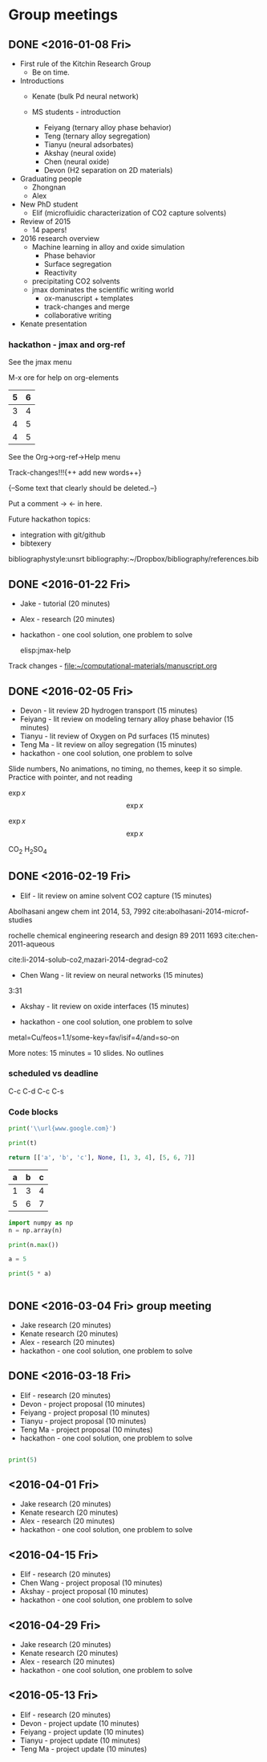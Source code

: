 #+TODO: TODO INPROGRESS | CANCELLED DONE


* Group meetings

** DONE <2016-01-08 Fri>
   CLOSED: [2016-01-08 Fri 18:22]
- First rule of the Kitchin Research Group
  - Be on time.

- Introductions
  - Kenate (bulk Pd neural network)

  - MS students - introduction
    - Feiyang (ternary alloy phase behavior)
    - Teng    (ternary alloy segregation)
    - Tianyu  (neural adsorbates)
    - Akshay (neural oxide)
    - Chen   (neural oxide)
    - Devon  (H2 separation on 2D materials)

- Graduating people
  - Zhongnan
  - Alex

- New PhD student
  - Elif (microfluidic characterization of CO2 capture solvents)

- Review of 2015
  - 14 papers!

- 2016 research overview
  - Machine learning in alloy and oxide simulation
    - Phase behavior
    - Surface segregation
    - Reactivity
  - precipitating CO2 solvents
  - jmax dominates the scientific writing world
    - ox-manuscript + templates
    - track-changes and merge
    - collaborative writing

- Kenate presentation

*** hackathon - jmax and org-ref

See the jmax menu

M-x ore  for help on org-elements

| 5 | 6 |
|---+---|
| 3 | 4 |
| 4 | 5 |
| 4 | 5 |
See the Org->org-ref->Help menu

Track-changes!!!{++ add new words++}

{--Some text that clearly should be deleted.--}

Put a comment ->   <- in here.

Future hackathon topics:
- integration with git/github
- bibtexery

bibliographystyle:unsrt
bibliography:~/Dropbox/bibliography/references.bib




** DONE <2016-01-22 Fri>
   CLOSED: [2016-01-25 Mon 13:59]
- Jake - tutorial (20 minutes)
- Alex - research (20 minutes)
- hackathon - one cool solution, one problem to solve

 elisp:jmax-help

Track changes - [[file:~/computational-materials/manuscript.org]]


** DONE <2016-02-05 Fri>
   CLOSED: [2016-02-15 Mon 10:48]
- Devon - lit review 2D hydrogen transport (15 minutes)
- Feiyang - lit review on modeling ternary alloy phase behavior  (15 minutes)
- Tianyu - lit review of Oxygen on Pd surfaces  (15 minutes)
- Teng Ma - lit review on alloy segregation  (15 minutes)
- hackathon - one cool solution, one problem to solve

Slide numbers, No animations, no timing, no themes, keep it so simple.
Practice with pointer, and not reading

$\exp{x}$  $$\exp{x}$$

\(\exp{x}\)  \[\exp{x}\]

@@latex:\ce{CO_{2}}@@  CO_{2}  \ce{H2SO4}  H_{2}SO_{4}  @@latex:H_2SO_4@@



** DONE <2016-02-19 Fri>
   CLOSED: [2016-02-19 Fri 20:31]
- Elif - lit review on amine solvent CO2 capture  (15 minutes)


Abolhasani angew chem int 2014, 53, 7992  cite:abolhasani-2014-microf-studies

rochelle chemical engineering research and design 89 2011 1693 cite:chen-2011-aqueous

cite:li-2014-solub-co2,mazari-2014-degrad-co2

- Chen Wang - lit review on neural networks  (15 minutes)
3:31

- Akshay - lit review on oxide interfaces  (15 minutes)

- hackathon - one cool solution, one problem to solve

metal=Cu/feos=1.1/some-key=fav/isif=4/and=so-on


More notes: 15 minutes = 10 slides.
No outlines

*** scheduled vs deadline
    SCHEDULED: <2016-02-19 Fri> DEADLINE: <2016-03-04 Fri>

C-c C-d
C-c C-s

*** Code blocks

#+name: text
#+BEGIN_SRC python :results output latex
print('\\url{www.google.com}')
#+END_SRC

#+RESULTS:
#+BEGIN_LaTeX
\url{www.google.com}
#+END_LaTeX

#+BEGIN_SRC python :var t=text
print(t)
#+END_SRC

#+RESULTS:
: \url{www.google.com}
:



#+name: numbers
#+BEGIN_SRC python :results value
return [['a', 'b', 'c'], None, [1, 3, 4], [5, 6, 7]]
#+END_SRC

#+RESULTS: numbers
| a | b | c |
|---+---+---|
| 1 | 3 | 4 |
| 5 | 6 | 7 |


#+BEGIN_SRC python :var n=numbers
import numpy as np
n = np.array(n)

print(n.max())
#+END_SRC

#+RESULTS:
: 7

#+BEGIN_SRC python :session
a = 5
#+END_SRC

#+RESULTS:
: Python 3.5.1 |Anaconda 2.5.0 (x86_64)| (default, Dec  7 2015, 11:24:55)
: [GCC 4.2.1 (Apple Inc. build 5577)] on darwin
: Type "help", "copyright", "credits" or "license" for more information.
: python.el: native completion setup loaded

#+BEGIN_SRC python :session
print(5 * a)
#+END_SRC

#+RESULTS:
: 25

#+BEGIN_SRC python

#+END_SRC

** DONE <2016-03-04 Fri> group meeting
   CLOSED: [2016-03-18 Fri 14:51]
- Jake research (20 minutes)
- Kenate research (20 minutes)
- Alex - research (20 minutes)
- hackathon - one cool solution, one problem to solve

** DONE <2016-03-18 Fri>
   CLOSED: [2016-03-29 Tue 10:31]
- Elif - research (20 minutes)
- Devon - project proposal (10 minutes)
- Feiyang - project proposal (10 minutes)
- Tianyu - project proposal (10 minutes)
- Teng Ma - project proposal (10 minutes)
- hackathon - one cool solution, one problem to solve


#+BEGIN_SRC python

print(5)

#+END_SRC


** <2016-04-01 Fri>
- Jake research (20 minutes)
- Kenate research (20 minutes)
- Alex - research (20 minutes)
- hackathon - one cool solution, one problem to solve

** <2016-04-15 Fri>
- Elif - research (20 minutes)
- Chen Wang - project proposal (10 minutes)
- Akshay - project proposal (10 minutes)
- hackathon - one cool solution, one problem to solve

** <2016-04-29 Fri>
- Jake research (20 minutes)
- Kenate research (20 minutes)
- Alex - research (20 minutes)
- hackathon - one cool solution, one problem to solve

** <2016-05-13 Fri>
- Elif - research (20 minutes)
- Devon - project update (10 minutes)
- Feiyang - project update (10 minutes)
- Tianyu - project update (10 minutes)
- Teng Ma - project update (10 minutes)
